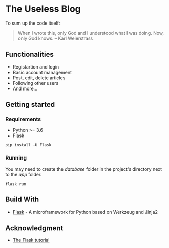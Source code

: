 * The Useless Blog
To sum up the code itself:
#+begin_quote
When I wrote this, only God and I understood what I was doing. Now, only God
knows. -- Karl Weierstrass
#+end_quote

** Functionalities
   - Registartion and login
   - Basic account management
   - Post, edit, delete articles
   - Following other users
   - And more...
   
** Getting started
*** Requirements
    - Python >= 3.6
    - Flask

#+begin_src 
pip install -U Flask
#+end_src

*** Running
    You may need to create the /database/ folder in the project's directory next to the /app/ folder.
    #+begin_src 
    flask run 
    #+end_src

** Build With
   * [[http://flask.pocoo.org/][Flask]] - A microframework for Python based on Werkzeug and Jinja2

** Acknowledgment
   * [[http://flask.pocoo.org/docs/1.0/tutorial/#tutorial][The Flask tutorial]]
